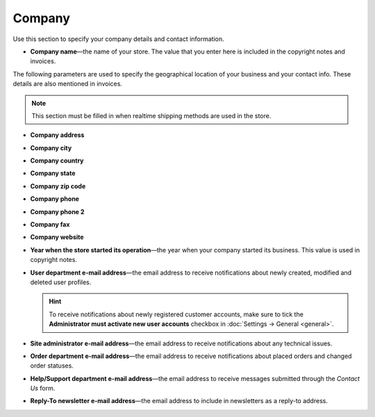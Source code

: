 *******
Company
*******

Use this section to specify your company details and contact information.

* **Company name**—the name of your store. The value that you enter here is included in the copyright notes and invoices.

The following parameters are used to specify the geographical location of your business and your contact info. These details are also mentioned in invoices.

.. note::

    This section must be filled in when realtime shipping methods are used in the store.

* **Company address**

* **Company city**

* **Company country**

* **Company state**

* **Company zip code**

* **Company phone**

* **Company phone 2**

* **Company fax**

* **Company website**

* **Year when the store started its operation**—the year when your company started its business. This value is used in copyright notes.

* **User department e-mail address**—the email address to receive notifications about newly created, modified and deleted user profiles.

  .. hint::

      To receive notifications about newly registered customer accounts, make sure to tick the **Administrator must activate new user accounts** checkbox in :doc:`Settings → General <general>`.

* **Site administrator e-mail address**—the email address to receive notifications about any technical issues.

* **Order department e-mail address**—the email address to receive notifications about placed orders and changed order statuses.

* **Help/Support department e-mail address**—the email address to receive messages submitted through the *Contact Us* form.

* **Reply-To newsletter e-mail address**—the email address to include in newsletters as a reply-to address.
